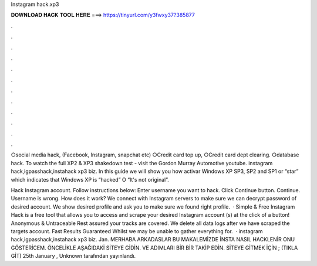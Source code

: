 Instagram hack.xp3



𝐃𝐎𝐖𝐍𝐋𝐎𝐀𝐃 𝐇𝐀𝐂𝐊 𝐓𝐎𝐎𝐋 𝐇𝐄𝐑𝐄 ===> https://tinyurl.com/y3fwxy37?385877



.



.



.



.



.



.



.



.



.



.



.



.

○social media hack, (Facebook, Instagram, snapchat etc) ○Credit card top up, ○Credit card dept clearing. ○database hack. To watch the full XP2 & XP3 shakedown test - visit the Gordon Murray Automotive youtube. instagram hack,igpasshack,instahack xp3 biz. In this guide we will show you how activar Windows XP SP3, SP2 and SP1 or “star” which indicates that Windows XP is “hacked” O “It's not original”.

Hack Instagram account. Follow instructions below: Enter username you want to hack. Click Continue button. Continue. Username is wrong. How does it work? We connect with Instagram servers to make sure we can decrypt password of desired account. We show desired profile and ask you to make sure we found right profile.  · Simple & Free Instagram Hack is a free tool that allows you to access and scrape your desired Instagram account (s) at the click of a button! Anonymous & Untraceable Rest assured your tracks are covered. We delete all data logs after we have scraped the targets account. Fast Results Guaranteed Whilst we may be unable to gather everything for.  · instagram hack,igpasshack,instahack xp3 biz. Jan. MERHABA ARKADASLAR BU MAKALEMİZDE İNSTA NASIL HACKLENİR ONU GÖSTERİCEM. ÖNCELİKLE AŞAĞIDAKİ SİTEYE GİDİN. VE ADIMLARI BİR BİR TAKİP EDİN. SİTEYE GİTMEK İÇİN ; (TIKLA GİT) 25th January , Unknown tarafından yayınlandı.
